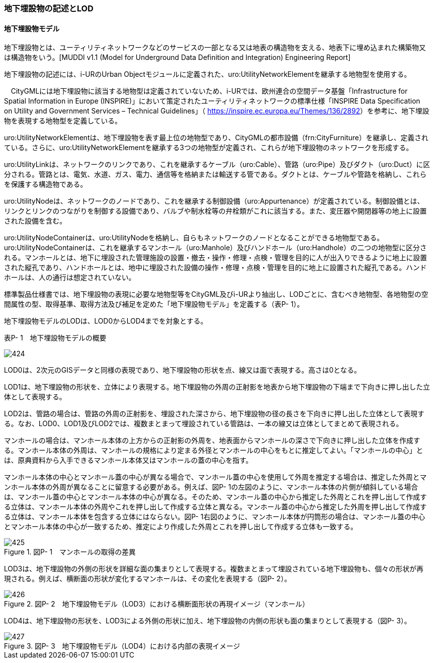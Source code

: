 [[tocP_02]]
=== 地下埋設物の記述とLOD

[[]]
==== 地下埋設物モデル

地下埋設物とは、ユーティリティネットワークなどのサービスの一部となる又は地表の構造物を支える、地表下に埋め込まれた構築物又は構造物をいう。[MUDDI v1.1 (Model for Underground Data Definition and Integration) Engineering Report]

地下埋設物の記述には、i-URのUrban Objectモジュールに定義された、uro:UtilityNetworkElementを継承する地物型を使用する。

　CityGMLには地下埋設物に該当する地物型は定義されていないため、i-URでは、欧州連合の空間データ基盤「Infrastructure for Spatial Information in Europe (INSPIRE)」において策定されたユーティリティネットワークの標準仕様「INSPIRE Data Specification on Utility and Government Services – Technical Guidelines」（ https://inspire.ec.europa.eu/Themes/136/2892[]）を参考に、地下埋設物を表現する地物型を定義している。

uro:UtilityNetworkElementは、地下埋設物を表す最上位の地物型であり、CityGMLの都市設備（frn:CityFurniture）を継承し、定義されている。さらに、uro:UtilityNetworkElementを継承する3つの地物型が定義され、これらが地下埋設物のネットワークを形成する。

uro:UtilityLinkは、ネットワークのリンクであり、これを継承するケーブル（uro:Cable）、管路（uro:Pipe）及びダクト（uro:Duct）に区分される。管路とは、電気、水道、ガス、電力、通信等を格納または輸送する管である。ダクトとは、ケーブルや管路を格納し、これらを保護する構造物である。

uro:UtilityNodeは、ネットワークのノードであり、これを継承する制御設備（uro:Appurtenance）が定義されている。制御設備とは、リンクとリンクのつながりを制御する設備であり、バルブや制水栓等の弁栓類がこれに該当する。また、変圧器や開閉器等の地上に設置された設備を含む。

uro:UtilityNodeContainerは、uro:UtilityNodeを格納し、自らもネットワークのノードとなることができる地物型である。uro:UtilityNodeContainerは、これを継承するマンホール（uro:Manhole）及びハンドホール（uro:Handhole）の二つの地物型に区分される。マンホールとは、地下に埋設された管理施設の設置・撤去・操作・修理・点検・管理を目的に人が出入りできるように地上に設置された縦孔であり、ハンドホールとは、地中に埋設された設備の操作・修理・点検・管理を目的に地上に設置された縦孔である。ハンドホールは、人の通行は想定されていない。

標準製品仕様書では、地下埋設物の表現に必要な地物型等をCityGML及びi-URより抽出し、LODごとに、含むべき地物型、各地物型の空間属性の型、取得基準、取得方法及び補足を定めた「地下埋設物モデル」を定義する（表P- 1）。

地下埋設物モデルのLODは、LOD0からLOD4までを対象とする。

表P- 1　地下埋設物モデルの概要

image::images/424.webp[]

LOD0は、2次元のGISデータと同様の表現であり、地下埋設物の形状を点、線又は面で表現する。高さは0となる。

LOD1は、地下埋設物の形状を、立体により表現する。地下埋設物の外周の正射影を地表から地下埋設物の下端まで下向きに押し出した立体として表現する。

LOD2は、管路の場合は、管路の外周の正射影を、埋設された深さから、地下埋設物の径の長さを下向きに押し出した立体として表現する。なお、LOD0、LOD1及びLOD2では、複数まとまって埋設されている管路は、一本の線又は立体としてまとめて表現される。

マンホールの場合は、マンホール本体の上方からの正射影の外周を、地表面からマンホールの深さで下向きに押し出した立体を作成する。マンホール本体の外周は、マンホールの規格により定まる外径とマンホールの中心をもとに推定してよい。「マンホールの中心」とは、原典資料から入手できるマンホール本体又はマンホールの蓋の中心を指す。

マンホール本体の中心とマンホール蓋の中心が異なる場合で、マンホール蓋の中心を使用して外周を推定する場合は、推定した外周とマンホール本体の外周が異なることに留意する必要がある。例えば、図P- 1の左図のように、マンホール本体の片側が傾斜している場合は、マンホール蓋の中心とマンホール本体の中心が異なる。そのため、マンホール蓋の中心から推定した外周とこれを押し出して作成する立体は、マンホール本体の外周やこれを押し出して作成する立体と異なる。マンホール蓋の中心から推定した外周を押し出して作成する立体は、マンホール本体を包含する立体にはならない。図P- 1右図のように、マンホール本体が円筒形の場合は、マンホール蓋の中心とマンホール本体の中心が一致するため、推定により作成した外周とこれを押し出して作成する立体も一致する。

image::images/425.webp[title=" 図P- 1　マンホールの取得の差異"]

LOD3は、地下埋設物の外側の形状を詳細な面の集まりとして表現する。複数まとまって埋設されている地下埋設物も、個々の形状が再現される。例えば、横断面の形状が変化するマンホールは、その変化を表現する（図P- 2）。

image::images/426.webp[title=" 図P- 2　地下埋設物モデル（LOD3）における横断面形状の再現イメージ（マンホール）"]

LOD4は、地下埋設物の形状を、LOD3による外側の形状に加え、地下埋設物の内側の形状も面の集まりとして表現する（図P- 3）。

image::images/427.webp[title=" 図P- 3　地下埋設物モデル（LOD4）における内部の表現イメージ"]

